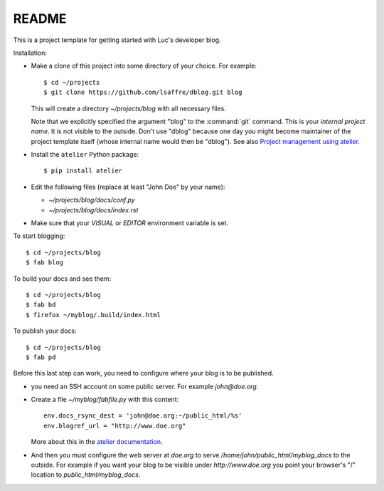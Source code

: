 ======
README
======

This is a project template for getting started with Luc's developer
blog.

Installation:

- Make a clone of this project into some directory of your choice. For
  example::

    $ cd ~/projects
    $ git clone https://github.com/lsaffre/dblog.git blog

  This will create a directory `~/projects/blog` with all necessary
  files.

  Note that we explicitly specified the argument "blog" to the
  :command:`git` command.  This is your *internal project name*. It is
  not visible to the outside. Don't use "dblog" because one day you
  might become maintainer of the project template itself (whose
  internal name would then be "dblog").  See also `Project management
  using atelier <http://lino-framework.org/team/projects.html>`_.

- Install the ``atelier`` Python package::  

    $ pip install atelier

- Edit the following files (replace at least "John Doe" by your name):

  - `~/projects/blog/docs/conf.py`
  - `~/projects/blog/docs/index.rst`

- Make sure that your `VISUAL` or `EDITOR` environment variable is set.

To start blogging::

    $ cd ~/projects/blog
    $ fab blog

To build your docs and see them::

    $ cd ~/projects/blog
    $ fab bd
    $ firefox ~/myblog/.build/index.html

To publish your docs::

    $ cd ~/projects/blog
    $ fab pd

Before this last step can work, you need to configure where your blog
is to be published.

- you need an SSH account on some public server. For example
  `john@doe.org`.

- Create a file `~/myblog/fabfile.py` with this content::

    env.docs_rsync_dest = 'john@doe.org:~/public_html/%s'
    env.blogref_url = "http://www.doe.org"

  More about this in the `atelier documentation
  <http://atelier.lino-framework.org/dev/api/atelier.fablib.html#configuration-files>`_.

- And then you must configure the web server at `doe.org` to serve
  `/home/john/public_html/myblog_docs` to the outside.  For example if
  you want your blog to be visible under `http://www.doe.org` you
  point your browser's "/" location to `public_html/myblog_docs`.

